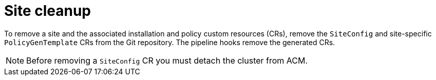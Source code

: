 // Module included in the following assemblies:
//
// *scalability_and_performance/ztp-deploying-disconnected.adoc

:_content-type: CONCEPT
[id="ztp-site-cleanup_{context}"]
= Site cleanup

To remove a site and the associated installation and policy custom resources (CRs), remove the `SiteConfig` and site-specific `PolicyGenTemplate` CRs from the Git repository. The pipeline hooks remove the generated CRs.

[NOTE]
====
Before removing a `SiteConfig` CR you must detach the cluster from ACM.
====
